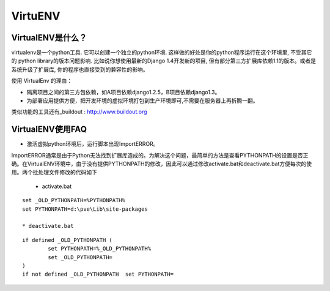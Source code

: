 ========
VirtuENV
========

VirtualENV是什么？
=================
virtualenv是一个python工具. 它可以创建一个独立的python环境. 这样做的好处是你的python程序运行在这个环境里, 不受其它的 python library的版本问题影响. 比如说你想使用最新的Django 1.4开发新的项目, 但有部分第三方扩展库依赖1.1的版本。或者是系统升级了扩展库, 你的程序也直接受到的兼容性的影响。

使用 VirtualEnv 的理由：

* 隔离项目之间的第三方包依赖，如A项目依赖django1.2.5，B项目依赖django1.3。 
* 为部署应用提供方便，把开发环境的虚拟环境打包到生产环境即可,不需要在服务器上再折腾一翻。

类似功能的工具还有_buildout : http://www.buildout.org

VirtualENV使用FAQ
=================
* 激活虚拟python环境后，运行脚本出现ImportERROR。

ImportERROR通常是由于Python无法找到扩展库造成的。为解决这个问题，最简单的方法是查看PYTHONPATH的设置是否正确。在VirtualENV环境中，由于没有提供PYTHONPATH的修改，因此可以通过修改activate.bat和deactivate.bat方便每次的使用。两个批处理文件修改的代码如下

	* activate.bat

::

	set _OLD_PYTHONPATH=%PYTHONPATH%
	set PYTHONPATH=d:\pve\Lib\site-packages

	* deactivate.bat

::

	if defined _OLD_PYTHONPATH (
		set PYTHONPATH=%_OLD_PYTHONPATH%
		set _OLD_PYTHONPATH=
	)
	if not defined _OLD_PYTHONPATH 	set PYTHONPATH=


